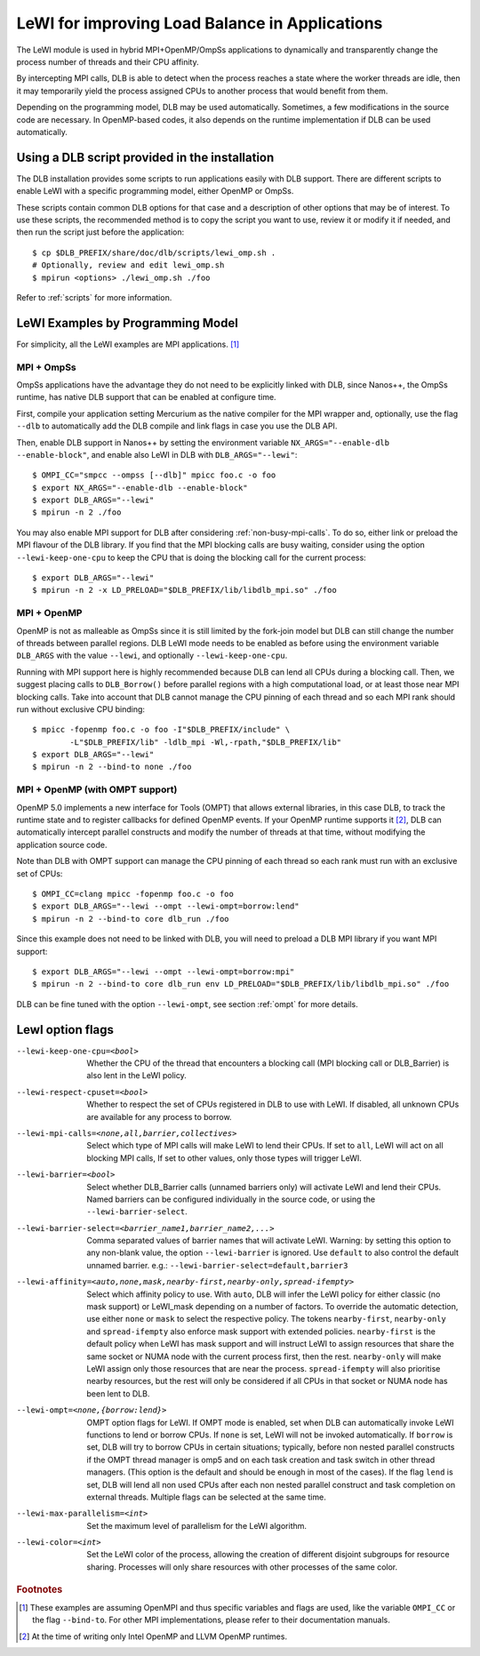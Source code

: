 
.. highlight:: bash
.. _lewi:

***********************************************
LeWI for improving Load Balance in Applications
***********************************************

The LeWI module is used in hybrid MPI+OpenMP/OmpSs applications to dynamically
and transparently change the process number of threads and their CPU affinity.

By intercepting MPI calls, DLB is able to detect when the process reaches a
state where the worker threads are idle, then it may temporarily yield the
process assigned CPUs to another process that would benefit from them.

Depending on the programming model, DLB may be used automatically. Sometimes, a few modifications in the
source code are necessary. In OpenMP-based codes, it also depends on the runtime implementation if DLB can be used automatically.

.. _how_to_scripts:

Using a DLB script provided in the installation
===============================================
The DLB installation provides some scripts to run applications easily with DLB support.
There are different scripts to enable LeWI with a specific programming model, either
OpenMP or OmpSs.

These scripts contain common DLB options for that case and a description of other
options that may be of interest. To use these scripts, the recommended method is to
copy the script you want to use, review it or modify it if needed, and then run the
script just before the application::

    $ cp $DLB_PREFIX/share/doc/dlb/scripts/lewi_omp.sh .
    # Optionally, review and edit lewi_omp.sh
    $ mpirun <options> ./lewi_omp.sh ./foo

Refer to :ref:`scripts` for more information.

LeWI Examples by Programming Model
==================================
For simplicity, all the LeWI examples are MPI applications. [#mpi_wrapper]_

MPI + OmpSs
-----------
OmpSs applications have the advantage they do not need to be explicitly linked
with DLB, since Nanos++, the OmpSs runtime, has native DLB support that can be
enabled at configure time.

First, compile your application setting Mercurium as the native compiler for
the MPI wrapper and, optionally, use the flag ``--dlb`` to automatically add
the DLB compile and link flags in case you use the DLB API.

Then, enable DLB support in Nanos++ by setting the environment variable
``NX_ARGS="--enable-dlb --enable-block"``, and enable also LeWI in DLB with
``DLB_ARGS="--lewi"``::


    $ OMPI_CC="smpcc --ompss [--dlb]" mpicc foo.c -o foo
    $ export NX_ARGS="--enable-dlb --enable-block"
    $ export DLB_ARGS="--lewi"
    $ mpirun -n 2 ./foo

You may also enable MPI support for DLB after considering
:ref:`non-busy-mpi-calls`. To do so, either link or preload the MPI flavour of
the DLB library.  If you find that the MPI blocking calls are busy waiting,
consider using the option ``--lewi-keep-one-cpu`` to keep the CPU that is doing
the blocking call for the current process::

    $ export DLB_ARGS="--lewi"
    $ mpirun -n 2 -x LD_PRELOAD="$DLB_PREFIX/lib/libdlb_mpi.so" ./foo



MPI + OpenMP
------------
OpenMP is not as malleable as OmpSs since it is still limited by the fork-join
model but DLB can still change the number of threads between parallel regions.
DLB LeWI mode needs to be enabled as before using the environment variable
``DLB_ARGS`` with the value ``--lewi``, and optionally ``--lewi-keep-one-cpu``.

Running with MPI support here is highly recommended because DLB can lend all
CPUs during a blocking call. Then, we suggest placing calls to ``DLB_Borrow()``
before parallel regions with a high computational load, or at least those near
MPI blocking calls. Take into account that DLB cannot manage the CPU pinning of
each thread and so each MPI rank should run without exclusive CPU binding::

    $ mpicc -fopenmp foo.c -o foo -I"$DLB_PREFIX/include" \
            -L"$DLB_PREFIX/lib" -ldlb_mpi -Wl,-rpath,"$DLB_PREFIX/lib"
    $ export DLB_ARGS="--lewi"
    $ mpirun -n 2 --bind-to none ./foo


MPI + OpenMP (with OMPT support)
--------------------------------
OpenMP 5.0 implements a new interface for Tools (OMPT) that allows external
libraries, in this case DLB, to track the runtime state and to register
callbacks for defined OpenMP events. If your OpenMP runtime supports it
[#ompt_support]_, DLB can automatically intercept parallel constructs and
modify the number of threads at that time, without modifying the application
source code.

Note than DLB with OMPT support can manage the CPU pinning of each thread so
each rank must run with an exclusive set of CPUs::


    $ OMPI_CC=clang mpicc -fopenmp foo.c -o foo
    $ export DLB_ARGS="--lewi --ompt --lewi-ompt=borrow:lend"
    $ mpirun -n 2 --bind-to core dlb_run ./foo

Since this example does not need to be linked with DLB, you will need to
preload a DLB MPI library if you want MPI support::

    $ export DLB_ARGS="--lewi --ompt --lewi-ompt=borrow:mpi"
    $ mpirun -n 2 --bind-to core dlb_run env LD_PRELOAD="$DLB_PREFIX/lib/libdlb_mpi.so" ./foo

DLB can be fine tuned with the option ``--lewi-ompt``, see section :ref:`ompt`
for more details.

LewI option flags
=================
--lewi-keep-one-cpu=<bool>
    Whether the CPU of the thread that encounters a blocking call
    (MPI blocking call or DLB_Barrier) is also lent in the LeWI policy.

--lewi-respect-cpuset=<bool>
    Whether to respect the set of CPUs registered in DLB to
    use with LeWI. If disabled, all unknown CPUs are available
    for any process to borrow.

--lewi-mpi-calls=<none,all,barrier,collectives>
    Select which type of MPI calls will make LeWI to lend their
    CPUs. If set to ``all``, LeWI will act on all blocking MPI calls,
    If set to other values, only those types will trigger LeWI.

--lewi-barrier=<bool>
    Select whether DLB_Barrier calls (unnamed barriers only) will
    activate LeWI and lend their CPUs. Named barriers can be
    configured individually in the source code, or using the
    ``--lewi-barrier-select``.

--lewi-barrier-select=<barrier_name1,barrier_name2,...>
    Comma separated values of barrier names that will activate
    LeWI. Warning: by setting this option to any non-blank value,
    the option ``--lewi-barrier`` is ignored. Use ``default`` to also
    control the default unnamed barrier.
    e.g.: ``--lewi-barrier-select=default,barrier3``

--lewi-affinity=<auto,none,mask,nearby-first,nearby-only,spread-ifempty>
    Select which affinity policy to use.
    With ``auto``, DLB will infer the LeWI policy for either classic
    (no mask support) or LeWI_mask depending on a number of factors.
    To override the automatic detection, use either ``none`` or ``mask``
    to select the respective policy.
    The tokens ``nearby-first``, ``nearby-only`` and ``spread-ifempty``
    also enforce mask support with extended policies.
    ``nearby-first`` is the default policy when LeWI has mask support
    and will instruct LeWI to assign resources that share the same
    socket or NUMA node with the current process first, then the
    rest.
    ``nearby-only`` will make LeWI assign only those resources that
    are near the process.
    ``spread-ifempty`` will also prioritise nearby resources, but the
    rest will only be considered if all CPUs in that socket or NUMA
    node has been lent to DLB.

--lewi-ompt=<none,{borrow:lend}>
    OMPT option flags for LeWI. If OMPT mode is enabled, set when
    DLB can automatically invoke LeWI functions to lend or borrow
    CPUs. If ``none`` is set, LeWI will not be invoked automatically.
    If ``borrow`` is set, DLB will try to borrow CPUs in certain
    situations; typically, before non nested parallel constructs if
    the OMPT thread manager is omp5 and on each task creation and
    task switch in other thread managers. (This option is the default
    and should be enough in most of the cases). If the flag ``lend``
    is set, DLB will lend all non used CPUs after each non nested
    parallel construct and task completion on external threads.
    Multiple flags can be selected at the same time.

--lewi-max-parallelism=<int>
    Set the maximum level of parallelism for the LeWI algorithm.

--lewi-color=<int>
    Set the LeWI color of the process, allowing the creation of
    different disjoint subgroups for resource sharing. Processes
    will only share resources with other processes of the same color.

.. rubric:: Footnotes

.. [#mpi_wrapper] These examples are assuming OpenMPI and thus specific variables and
    flags are used, like the variable ``OMPI_CC`` or the flag ``--bind-to``.
    For other MPI implementations, please refer to their documentation manuals.

.. [#ompt_support] At the time of writing only Intel OpenMP and LLVM OpenMP runtimes.

